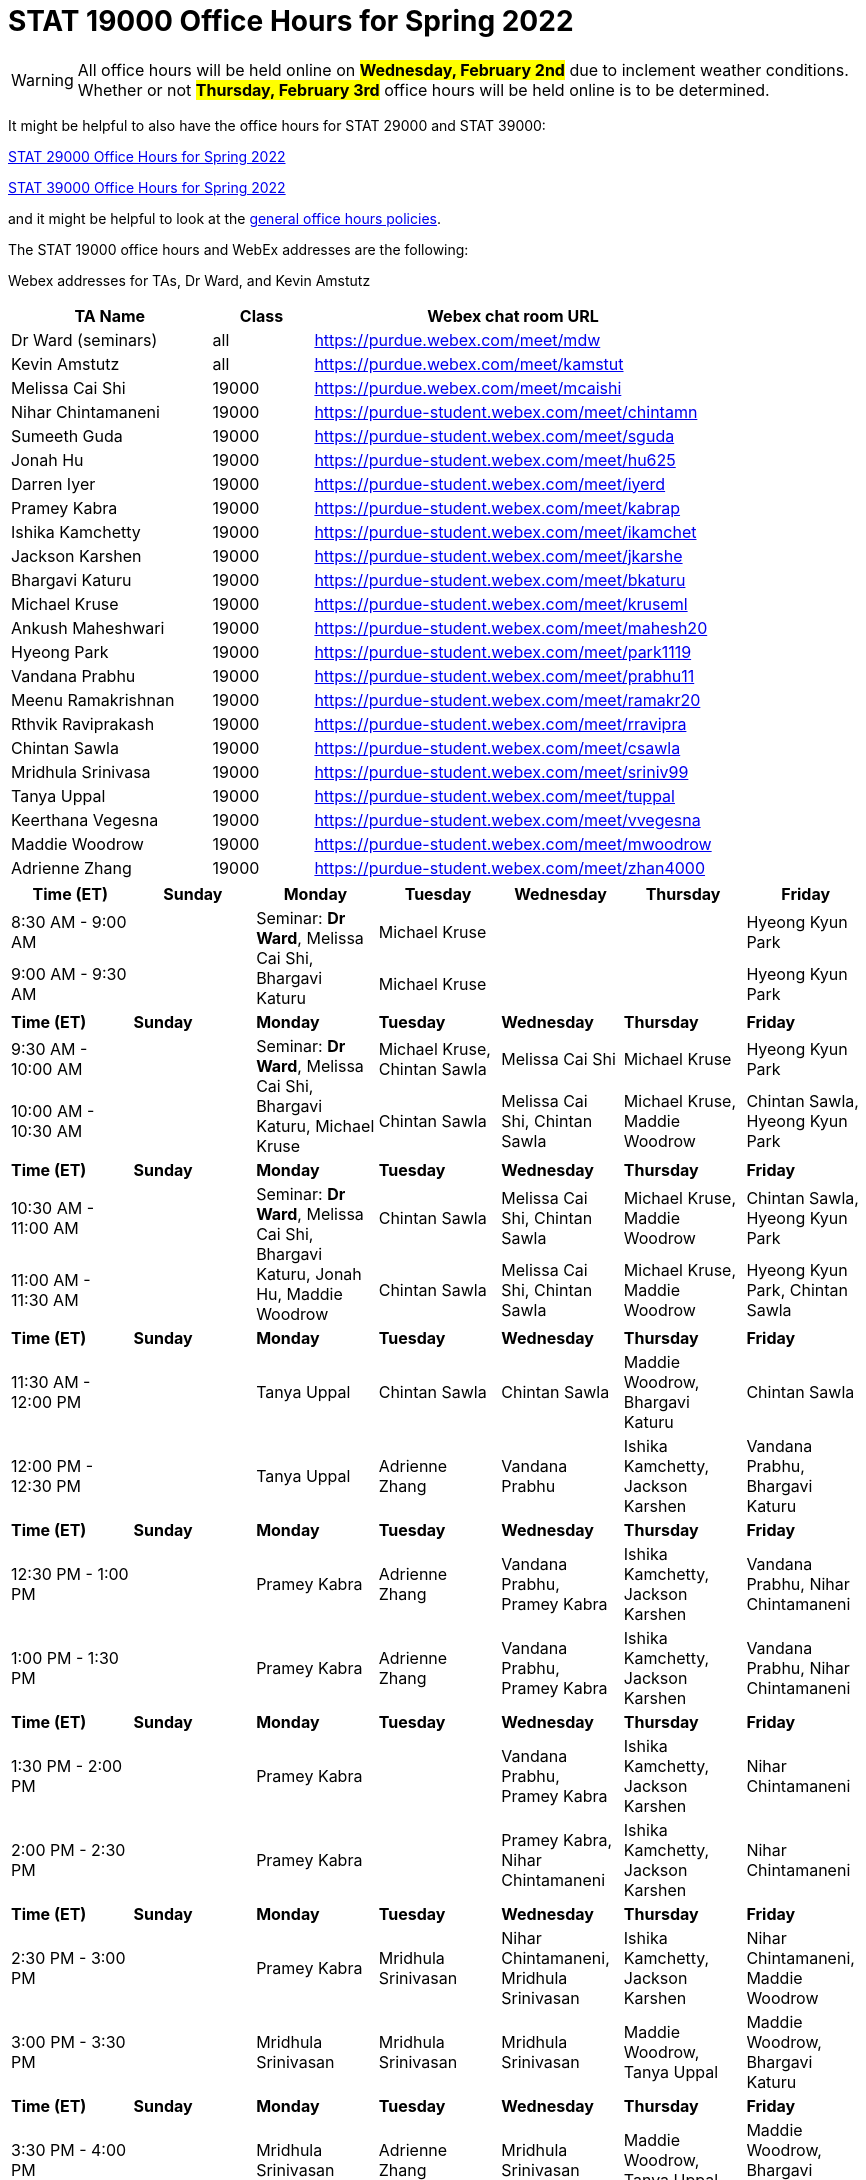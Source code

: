 = STAT 19000 Office Hours for Spring 2022

[WARNING]
====
All office hours will be held online on ##**Wednesday, February 2nd**## due to inclement weather conditions. Whether or not ##**Thursday, February 3rd**## office hours will be held online is to be determined.
====

It might be helpful to also have the office hours for STAT 29000 and STAT 39000:

xref:29000-s2022-officehours.adoc[STAT 29000 Office Hours for Spring 2022]

xref:39000-s2022-officehours.adoc[STAT 39000 Office Hours for Spring 2022]

and it might be helpful to look at the
xref:officehours.adoc[general office hours policies].

The STAT 19000 office hours and WebEx addresses are the following:

Webex addresses for TAs, Dr Ward, and Kevin Amstutz

[cols="2,1,4"]
|===
|TA Name |Class |Webex chat room URL

|Dr Ward (seminars)
|all
|https://purdue.webex.com/meet/mdw

|Kevin Amstutz
|all
|https://purdue.webex.com/meet/kamstut

|Melissa Cai Shi
|19000
|https://purdue.webex.com/meet/mcaishi

|Nihar Chintamaneni
|19000
|https://purdue-student.webex.com/meet/chintamn

|Sumeeth Guda
|19000
|https://purdue-student.webex.com/meet/sguda

|Jonah Hu
|19000
|https://purdue-student.webex.com/meet/hu625

|Darren Iyer
|19000
|https://purdue-student.webex.com/meet/iyerd

|Pramey Kabra
|19000
|https://purdue-student.webex.com/meet/kabrap

|Ishika Kamchetty
|19000
|https://purdue-student.webex.com/meet/ikamchet

|Jackson Karshen
|19000
|https://purdue-student.webex.com/meet/jkarshe

|Bhargavi Katuru
|19000
|https://purdue-student.webex.com/meet/bkaturu

|Michael Kruse
|19000
|https://purdue-student.webex.com/meet/kruseml

|Ankush Maheshwari
|19000
|https://purdue-student.webex.com/meet/mahesh20

|Hyeong Park
|19000
|https://purdue-student.webex.com/meet/park1119

|Vandana Prabhu
|19000
|https://purdue-student.webex.com/meet/prabhu11

|Meenu Ramakrishnan
|19000
|https://purdue-student.webex.com/meet/ramakr20

|Rthvik Raviprakash
|19000
|https://purdue-student.webex.com/meet/rravipra

|Chintan Sawla
|19000
|https://purdue-student.webex.com/meet/csawla

|Mridhula Srinivasa
|19000
|https://purdue-student.webex.com/meet/sriniv99

|Tanya Uppal
|19000
|https://purdue-student.webex.com/meet/tuppal

|Keerthana Vegesna
|19000
|https://purdue-student.webex.com/meet/vvegesna

|Maddie Woodrow
|19000
|https://purdue-student.webex.com/meet/mwoodrow

|Adrienne Zhang
|19000
|https://purdue-student.webex.com/meet/zhan4000
|===

[cols="1,1,1,1,1,1,1"]
|===
|Time (ET) |Sunday |Monday |Tuesday |Wednesday |Thursday |Friday

|8:30 AM - 9:00 AM
|
.2+|Seminar: **Dr Ward**, Melissa Cai Shi, Bhargavi Katuru 
|Michael Kruse
|
|
|Hyeong Kyun Park


|9:00 AM - 9:30 AM
|
|Michael Kruse
|
|
|Hyeong Kyun Park

|**Time (ET)**
|**Sunday**
|**Monday**
|**Tuesday**
|**Wednesday**
|**Thursday**
|**Friday**

|9:30 AM - 10:00 AM
|
.2+|Seminar: **Dr Ward**, Melissa Cai Shi, Bhargavi Katuru, Michael Kruse
|Michael Kruse, Chintan Sawla
|Melissa Cai Shi
|Michael Kruse
|Hyeong Kyun Park

|10:00 AM - 10:30 AM
|
|Chintan Sawla
|Melissa Cai Shi, Chintan Sawla
|Michael Kruse, Maddie Woodrow
|Chintan Sawla, Hyeong Kyun Park

|**Time (ET)**
|**Sunday**
|**Monday**
|**Tuesday**
|**Wednesday**
|**Thursday**
|**Friday**

|10:30 AM - 11:00 AM
|
.2+|Seminar: **Dr Ward**, Melissa Cai Shi, Bhargavi Katuru, Jonah Hu, Maddie Woodrow
|Chintan Sawla
|Melissa Cai Shi, Chintan Sawla
|Michael Kruse, Maddie Woodrow
|Chintan Sawla, Hyeong Kyun Park

|11:00 AM - 11:30 AM
|
|Chintan Sawla
|Melissa Cai Shi, Chintan Sawla
|Michael Kruse, Maddie Woodrow
|Hyeong Kyun Park, Chintan Sawla

|**Time (ET)**
|**Sunday**
|**Monday**
|**Tuesday**
|**Wednesday**
|**Thursday**
|**Friday**

|11:30 AM - 12:00 PM
|
|Tanya Uppal
|Chintan Sawla
|Chintan Sawla
|Maddie Woodrow, Bhargavi Katuru
|Chintan Sawla

|12:00 PM - 12:30 PM
|
|Tanya Uppal
|Adrienne Zhang
|Vandana Prabhu
|Ishika Kamchetty, Jackson Karshen
|Vandana Prabhu, Bhargavi Katuru

|**Time (ET)**
|**Sunday**
|**Monday**
|**Tuesday**
|**Wednesday**
|**Thursday**
|**Friday**

|12:30 PM - 1:00 PM
|
|Pramey Kabra
|Adrienne Zhang
|Vandana Prabhu, Pramey Kabra
|Ishika Kamchetty, Jackson Karshen
|Vandana Prabhu, Nihar Chintamaneni

|1:00 PM - 1:30 PM
|
|Pramey Kabra
|Adrienne Zhang
|Vandana Prabhu, Pramey Kabra
|Ishika Kamchetty, Jackson Karshen
|Vandana Prabhu, Nihar Chintamaneni

|**Time (ET)**
|**Sunday**
|**Monday**
|**Tuesday**
|**Wednesday**
|**Thursday**
|**Friday**

|1:30 PM - 2:00 PM
|
|Pramey Kabra
|
|Vandana Prabhu, Pramey Kabra
|Ishika Kamchetty, Jackson Karshen
|Nihar Chintamaneni

|2:00 PM - 2:30 PM
|
|Pramey Kabra
|
|Pramey Kabra, Nihar Chintamaneni
|Ishika Kamchetty, Jackson Karshen
|Nihar Chintamaneni

|**Time (ET)**
|**Sunday**
|**Monday**
|**Tuesday**
|**Wednesday**
|**Thursday**
|**Friday**

|2:30 PM - 3:00 PM
|
|Pramey Kabra
|Mridhula Srinivasan
|Nihar Chintamaneni, Mridhula Srinivasan
|Ishika Kamchetty, Jackson Karshen
|Nihar Chintamaneni, Maddie Woodrow

|3:00 PM - 3:30 PM
|
|Mridhula Srinivasan
|Mridhula Srinivasan
|Mridhula Srinivasan
|Maddie Woodrow, Tanya Uppal
|Maddie Woodrow, Bhargavi Katuru

|**Time (ET)**
|**Sunday**
|**Monday**
|**Tuesday**
|**Wednesday**
|**Thursday**
|**Friday**

|3:30 PM - 4:00 PM
|
|Mridhula Srinivasan
|Adrienne Zhang
|Mridhula Srinivasan
|Maddie Woodrow, Tanya Uppal
|Maddie Woodrow, Bhargavi Katuru

|4:00 PM - 4:30 PM
|
|Mridhula Srinivasan
|Adrienne Zhang
|Mridhula Srinivasan, Tanya Uppal
|Tanya Uppal
|Maddie Woodrow, Bhargavi Katuru

|**Time (ET)**
|**Sunday**
|**Monday**
|**Tuesday**
|**Wednesday**
|**Thursday**
|**Friday**

|4:30 PM - 5:00 PM
|
.2+|Seminar: **Dr Ward**, Jackson Karshen, Ishika Kamchetty, Mridhula Srinivasan
|Adrienne Zhang
|Mridhula Srinivasan, Tanya Uppal
|Tanya Uppal
|Bhargavi Katuru

|5:00 PM - 5:30 PM
|
|Ishika Kamchetty
|Rthvik Raviprakash, Jonah Hu
|Rthvik Raviprakash, Michael Kruse
|Pramey Kabra, Hyeong Kyun Park

|**Time (ET)**
|**Sunday**
|**Monday**
|**Tuesday**
|**Wednesday**
|**Thursday**
|**Friday**

|5:30 PM - 6:00 PM
|
|Ishika Kamchetty
|Ishika Kamchetty
|Rthvik Raviprakash, Jonah Hu
|Rthvik Raviprakash, Michael Kruse
|Pramey Kabra, Hyeong Kyun Park

|6:00 PM - 6:30 PM
|
|Keerthana Vegesna
|Ishika Kamchetty
|Rthvik Raviprakash, Jonah Hu
|Rthvik Raviprakash, Michael Kruse
|Vandana Prabhu, Pramey Kabra

|**Time (ET)**
|**Sunday**
|**Monday**
|**Tuesday**
|**Wednesday**
|**Thursday**
|**Friday**

|6:30 PM - 7:00 PM
|
|Keerthana Vegesna
|Adrienne Zhang
|Rthvik Raviprakash, Jonah Hu
|Rthvik Raviprakash, Jackson Karshen
|Vandana Prabhu, Hyeong Kyun Park

|7:00 PM - 7:30 PM
|
|Keerthana Vegesna
|Adrienne Zhang
|Rthvik Raviprakash, Jonah Hu
|Rthvik Raviprakash, Jackson Karshen
|Vandana Prabhu, Hyeong Kyun Park

|**Time (ET)**
|**Sunday**
|**Monday**
|**Tuesday**
|**Wednesday**
|**Thursday**
|**Friday**

|7:30 PM - 8:00 PM
|
|Keerthana Vegesna
|Adrienne Zhang
|Rthvik Raviprakash, Keerthana Vegesna
|Rthvik Raviprakash, Jackson Karshen
|Nihar Chintamaneni, Tanya Uppal

|8:00 PM - 8:30 PM
|
|Keerthana Vegesna
|Adrienne Zhang
|Keerthana Vegesna, Hyeong Kyun Park
|Jonah Hu, Jackson Karshen
|Nihar Chintamaneni, Tanya Uppal

|**Time (ET)**
|**Sunday**
|**Monday**
|**Tuesday**
|**Wednesday**
|**Thursday**
|**Friday**

|8:30 PM - 9:00 PM
|
|Ankush Maheshwari
|Adrienne Zhang
|Ankush Maheshwari, Keerthana Vegesna
|Ankush Maheshwari, Jonah Hu
|Nihar Chintamaneni

|9:00 PM - 9:30 PM
|
|Ankush Maheshwari
|Adrienne Zhang
|Ankush Maheshwari, Keerthana Vegesna
|Ankush Maheshwari, Jonah Hu
|Nihar Chintamaneni

|**Time (ET)**
|**Sunday**
|**Monday**
|**Tuesday**
|**Wednesday**
|**Thursday**
|**Friday**

|9:30 PM - 10:00 PM
|
|Ankush Maheshwari
|Keerthana Vegesna
|Ankush Maheshwari, Keerthana Vegesna
|Jonah Hu, Ankush Maheshwari
|Nihar Chintamaneni

|10:00 PM - 10:30 PM
|
|Ankush Maheshwari
|Keerthana Vegesna
|Ankush Maheshwari, Hyeong Kyun Park
|Jonah Hu, Ankush Maheshwari
|

|===


